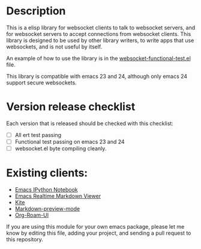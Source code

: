 * Description
This is a elisp library for websocket clients to talk to websocket
servers, and for websocket servers to accept connections from
websocket clients. This library is designed to be used by other
library writers, to write apps that use websockets, and is not useful
by itself.

An example of how to use the library is in the
[[https://github.com/ahyatt/emacs-websocket/blob/master/websocket-functional-test.el][websocket-functional-test.el]] file.

This library is compatible with emacs 23 and 24, although only emacs
24 support secure websockets.

* Version release checklist

Each version that is released should be checked with this checklist:

- [ ] All ert test passing
- [ ] Functional test passing on emacs 23 and 24
- [ ] websocket.el byte compiling cleanly.

* Existing clients:

- [[https://github.com/tkf/emacs-ipython-notebook][Emacs IPython Notebook]]
- [[https://github.com/syohex/emacs-realtime-markdown-viewer][Emacs Realtime Markdown Viewer]]
- [[https://github.com/jscheid/kite][Kite]]
- [[https://github.com/ancane/markdown-preview-mode][Markdown-preview-mode]]
- [[https://github.com/org-roam/org-roam-ui][Org-Roam-UI]]

If you are using this module for your own emacs package, please let me
know by editing this file, adding your project, and sending a pull
request to this repository.

